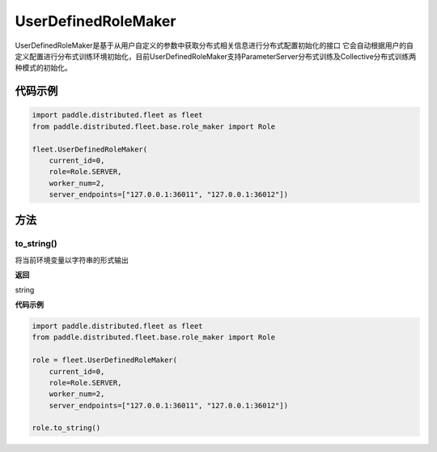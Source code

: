 .. _cn_api_distributed_fleet_UserDefinedRoleMaker:

UserDefinedRoleMaker
-------------------------------

.. py:class:: paddle.distributed.fleet.UserDefinedRoleMaker

UserDefinedRoleMaker是基于从用户自定义的参数中获取分布式相关信息进行分布式配置初始化的接口
它会自动根据用户的自定义配置进行分布式训练环境初始化，目前UserDefinedRoleMaker支持ParameterServer分布式训练及Collective分布式训练两种模式的初始化。


代码示例
::::::::::::

.. code-block:: python

    import paddle.distributed.fleet as fleet
    from paddle.distributed.fleet.base.role_maker import Role

    fleet.UserDefinedRoleMaker(
        current_id=0,
        role=Role.SERVER,
        worker_num=2,
        server_endpoints=["127.0.0.1:36011", "127.0.0.1:36012"])

方法
::::::::::::

to_string()
'''''''''

将当前环境变量以字符串的形式输出

**返回**
 
string


**代码示例**

.. code-block:: python

    import paddle.distributed.fleet as fleet
    from paddle.distributed.fleet.base.role_maker import Role

    role = fleet.UserDefinedRoleMaker(
        current_id=0,
        role=Role.SERVER,
        worker_num=2,
        server_endpoints=["127.0.0.1:36011", "127.0.0.1:36012"])

    role.to_string()





